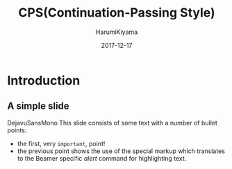 #+TITLE:     CPS(Continuation-Passing Style)
#+AUTHOR:    HarumiKiyama
#+EMAIL:     lucius0720@hotmail.com
#+DATE:      2017-12-17
#+DESCRIPTION:
#+OPTIONS: H:2 toc:nil num:nil
#+LATEX_CLASS: beamer
#+COLUMNS: %45ITEM %10BEAMER_env(Env) %10BEAMER_act(Act) %4BEAMER_col(Col) %8BEAMER_opt(Opt)
#+BEAMER_THEME: default
#+BEAMER_COLOR_THEME:
#+BEAMER_FONT_THEME:
#+BEAMER_INNER_THEME:
#+BEAMER_OUTER_THEME:
#+BEAMER_HEADER:
* Introduction
** A simple slide
DejavuSansMono
This slide consists of some text with a number of bullet points:

- the first, very =important=, point!
- the previous point shows the use of the special markup which
  translates to the Beamer specific /alert/ command for highlighting
  text.
